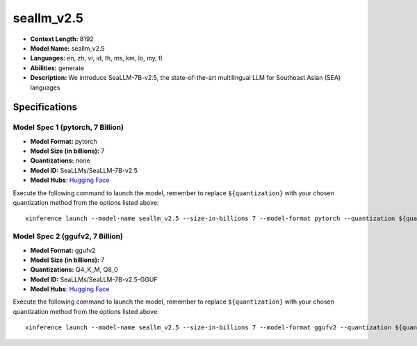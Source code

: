 .. _models_llm_seallm_v2.5:

========================================
seallm_v2.5
========================================

- **Context Length:** 8192
- **Model Name:** seallm_v2.5
- **Languages:** en, zh, vi, id, th, ms, km, lo, my, tl
- **Abilities:** generate
- **Description:** We introduce SeaLLM-7B-v2.5, the state-of-the-art multilingual LLM for Southeast Asian (SEA) languages

Specifications
^^^^^^^^^^^^^^


Model Spec 1 (pytorch, 7 Billion)
++++++++++++++++++++++++++++++++++++++++

- **Model Format:** pytorch
- **Model Size (in billions):** 7
- **Quantizations:** none
- **Model ID:** SeaLLMs/SeaLLM-7B-v2.5
- **Model Hubs**:  `Hugging Face <https://huggingface.co/SeaLLMs/SeaLLM-7B-v2.5>`__

Execute the following command to launch the model, remember to replace ``${quantization}`` with your
chosen quantization method from the options listed above::

   xinference launch --model-name seallm_v2.5 --size-in-billions 7 --model-format pytorch --quantization ${quantization}


Model Spec 2 (ggufv2, 7 Billion)
++++++++++++++++++++++++++++++++++++++++

- **Model Format:** ggufv2
- **Model Size (in billions):** 7
- **Quantizations:** Q4_K_M, Q8_0
- **Model ID:** SeaLLMs/SeaLLM-7B-v2.5-GGUF
- **Model Hubs**:  `Hugging Face <https://huggingface.co/SeaLLMs/SeaLLM-7B-v2.5-GGUF>`__

Execute the following command to launch the model, remember to replace ``${quantization}`` with your
chosen quantization method from the options listed above::

   xinference launch --model-name seallm_v2.5 --size-in-billions 7 --model-format ggufv2 --quantization ${quantization}

